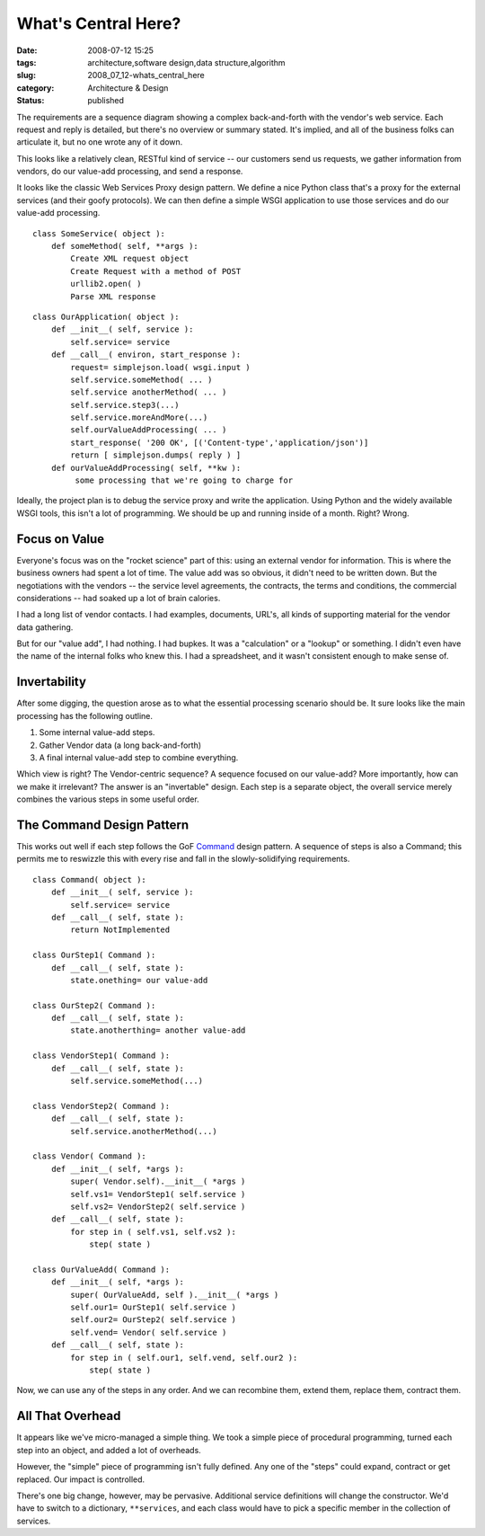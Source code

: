 What's Central Here?
====================

:date: 2008-07-12 15:25
:tags: architecture,software design,data structure,algorithm
:slug: 2008_07_12-whats_central_here
:category: Architecture & Design
:status: published







The requirements are a sequence diagram showing a complex back-and-forth with the vendor's web service.  Each request and reply is detailed, but there's no overview or summary stated.  It's implied, and all of the business folks can articulate it, but no one wrote any of it down.



This looks like a relatively clean, RESTful kind of service -- our customers send us requests, we gather information from vendors, do our value-add processing, and send a response.



It looks like the classic Web Services Proxy design pattern.  We define a nice Python class that's a proxy for the external services (and their goofy protocols).  We can then define a simple WSGI application to use those services and do our value-add processing.

::

    class SomeService( object ):
        def someMethod( self, **args ):
            Create XML request object
            Create Request with a method of POST
            urllib2.open( )
            Parse XML response



::

    class OurApplication( object ):
        def __init__( self, service ): 
            self.service= service
        def __call__( environ, start_response ): 
            request= simplejson.load( wsgi.input )
            self.service.someMethod( ... )
            self.service anotherMethod( ... )
            self.service.step3(...)
            self.service.moreAndMore(...)
            self.ourValueAddProcessing( ... )
            start_response( '200 OK', [('Content-type','application/json')]
            return [ simplejson.dumps( reply ) ]
        def ourValueAddProcessing( self, **kw ):
             some processing that we're going to charge for





Ideally, the project plan is to debug the service proxy and write the application.  Using Python and the widely available WSGI tools, this isn't a lot of programming.  We should be up and running inside of a month.  Right?  Wrong.



Focus on Value
---------------



Everyone's focus was on the "rocket science" part of this: using an external vendor for information.  This is where the business owners had spent a lot of time.  The value add was so obvious, it didn't need to be written down.  But the negotiations with the vendors -- the service level agreements, the contracts, the terms and conditions, the commercial considerations -- had soaked up a lot of brain calories.  



I had a long list of vendor contacts.  I had examples, documents, URL's, all kinds of supporting material for the vendor data gathering.  



But for our "value add", I had nothing.  I had bupkes.  It was a "calculation" or a "lookup" or something.  I didn't even have the name of the internal folks who knew this.  I had a spreadsheet, and it wasn't consistent enough to make sense of.



Invertability
-------------



After some digging, the question arose as to what the essential processing scenario should be.  It sure looks like the main processing has the following outline.



1.  Some internal value-add steps.



2.  Gather Vendor data (a long back-and-forth)



3.  A final internal value-add step to combine everything.



Which view is right?  The Vendor-centric sequence?  A sequence focused on our value-add?  More importantly, how can we make it irrelevant?  The answer is an "invertable" design.  Each step is a separate object, the overall service merely combines the various steps in some useful order.



The Command Design Pattern
---------------------------



This works out well if each step follows the GoF `Command <http://en.wikipedia.org/wiki/Command_pattern>`_  design pattern.  A sequence of steps is also a Command; this permits me to reswizzle this with every rise and fall in the slowly-solidifying requirements.

::

    class Command( object ):
        def __init__( self, service ): 
            self.service= service
        def __call__( self, state ):
            return NotImplemented
    
    class OurStep1( Command ):
        def __call__( self, state ):
            state.onething= our value-add
    
    class OurStep2( Command ):
        def __call__( self, state ):
            state.anotherthing= another value-add
    
    class VendorStep1( Command ):
        def __call__( self, state ):
            self.service.someMethod(...)
    
    class VendorStep2( Command ):
        def __call__( self, state ):
            self.service.anotherMethod(...)
    
    class Vendor( Command ):
        def __init__( self, *args ):
            super( Vendor.self).__init__( *args )
            self.vs1= VendorStep1( self.service )
            self.vs2= VendorStep2( self.service )
        def __call__( self, state ): 
            for step in ( self.vs1, self.vs2 ):
                step( state )
    
    class OurValueAdd( Command ):
        def __init__( self, *args ):
            super( OurValueAdd, self ).__init__( *args )
            self.our1= OurStep1( self.service )
            self.our2= OurStep2( self.service )
            self.vend= Vendor( self.service )
        def __call__( self, state ):
            for step in ( self.our1, self.vend, self.our2 ):
                step( state )





Now, we can use any of the steps in any order.  And we can recombine them, extend them, replace them, contract them.



All That Overhead
-----------------



It appears like we've micro-managed a simple thing.  We took a simple piece of procedural programming, turned each step into an object, and added a lot of overheads.



However, the "simple" piece of programming isn't fully defined.  Any one of the "steps" could expand, contract or get replaced.  Our impact is controlled. 



There's one big change, however, may be pervasive.  Additional service definitions will change the constructor.  We'd have to switch to a dictionary, ``**services``, and each class would have to pick a specific member in the collection of services.






